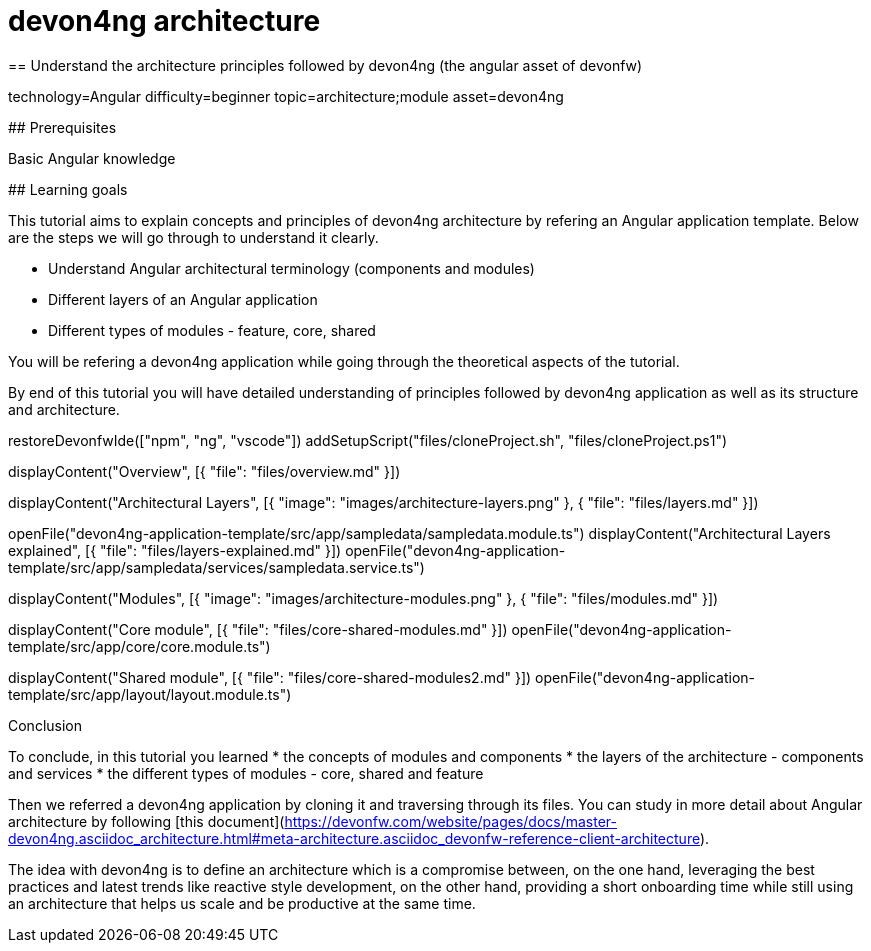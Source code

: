 = devon4ng architecture
== Understand the architecture principles followed by devon4ng (the angular asset of devonfw)

[tags]
--
technology=Angular
difficulty=beginner
topic=architecture;module
asset=devon4ng
--

====
## Prerequisites

Basic Angular knowledge

## Learning goals

This tutorial aims to explain concepts and principles of devon4ng architecture by refering an Angular application template. Below are the steps we will go through to understand it clearly.

* Understand Angular architectural terminology (components and modules)
* Different layers of an Angular application
* Different types of modules - feature, core, shared

You will be refering a devon4ng application while going through the theoretical aspects of the tutorial.

By end of this tutorial you will have detailed understanding of principles followed by devon4ng application as well as its structure and architecture. 

====

[step]
--
restoreDevonfwIde(["npm", "ng", "vscode"])
addSetupScript("files/cloneProject.sh", "files/cloneProject.ps1")
--

[step]
--
displayContent("Overview", [{ "file": "files/overview.md" }])
--

[step]
--
displayContent("Architectural Layers", [{ "image": "images/architecture-layers.png" }, { "file": "files/layers.md" }])
--

[step]
--
openFile("devon4ng-application-template/src/app/sampledata/sampledata.module.ts")
displayContent("Architectural Layers explained", [{ "file": "files/layers-explained.md" }])
openFile("devon4ng-application-template/src/app/sampledata/services/sampledata.service.ts")
--

[step]
--
displayContent("Modules", [{ "image": "images/architecture-modules.png" }, { "file": "files/modules.md" }])
--

[step]
--
displayContent("Core module", [{ "file": "files/core-shared-modules.md" }])
openFile("devon4ng-application-template/src/app/core/core.module.ts")
--

[step]
--
displayContent("Shared module", [{ "file": "files/core-shared-modules2.md" }])
openFile("devon4ng-application-template/src/app/layout/layout.module.ts")
--

====
Conclusion

To conclude, in this tutorial you learned 
* the concepts of modules and components
* the layers of the architecture - components and services
* the different types of modules - core, shared and feature

Then we referred a devon4ng application by cloning it and traversing through its files. You can study in more detail about Angular architecture by following [this document](https://devonfw.com/website/pages/docs/master-devon4ng.asciidoc_architecture.html#meta-architecture.asciidoc_devonfw-reference-client-architecture).

The idea with devon4ng is to define an architecture which is a compromise between, on the one hand, leveraging the best practices and latest trends like reactive style development, on the other hand, providing a short onboarding time while still using an architecture that helps us scale and be productive at the same time.
====